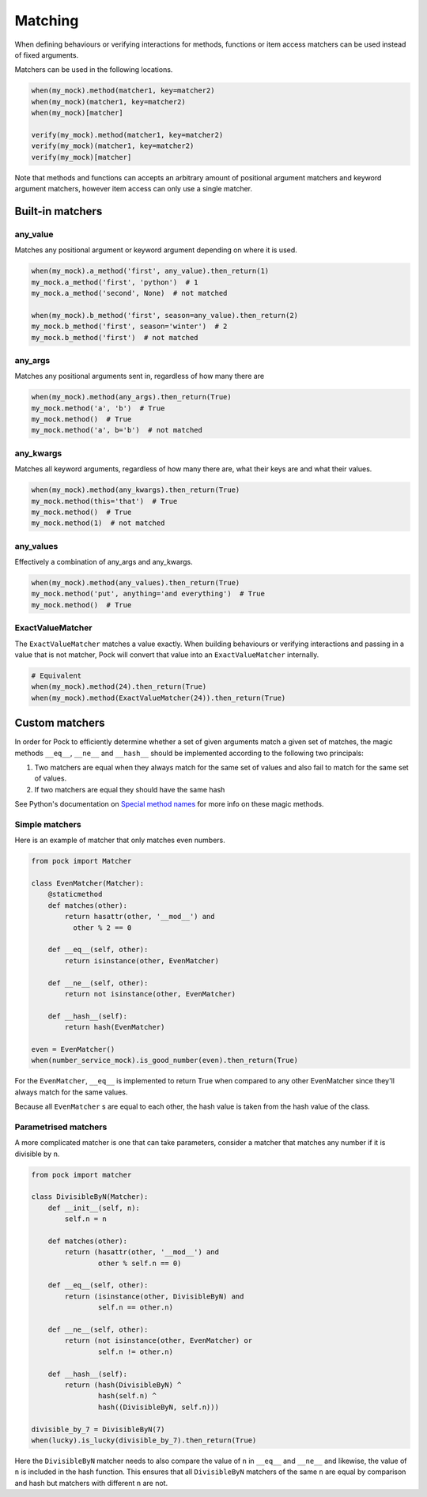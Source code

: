 Matching
========

When defining behaviours or verifying interactions for methods, functions or item access matchers can be used instead of fixed arguments.

Matchers can be used in the following locations.

.. code-block:: python

  when(my_mock).method(matcher1, key=matcher2)
  when(my_mock)(matcher1, key=matcher2)
  when(my_mock)[matcher]

  verify(my_mock).method(matcher1, key=matcher2)
  verify(my_mock)(matcher1, key=matcher2)
  verify(my_mock)[matcher]


Note that methods and functions can accepts an arbitrary amount of positional argument matchers and keyword argument matchers, however item access can only use a single matcher.

Built-in matchers
-----------------

any_value
^^^^^^^^^

Matches any positional argument or keyword argument depending on where it is used.

.. code-block:: python

  when(my_mock).a_method('first', any_value).then_return(1)
  my_mock.a_method('first', 'python')  # 1
  my_mock.a_method('second', None)  # not matched

  when(my_mock).b_method('first', season=any_value).then_return(2)
  my_mock.b_method('first', season='winter')  # 2
  my_mock.b_method('first')  # not matched


any_args
^^^^^^^^

Matches any positional arguments sent in, regardless of how many there are

.. code-block:: python

  when(my_mock).method(any_args).then_return(True)
  my_mock.method('a', 'b')  # True
  my_mock.method()  # True
  my_mock.method('a', b='b')  # not matched


any_kwargs
^^^^^^^^^^

Matches all keyword arguments, regardless of how many there are, what their keys are and what their values.

.. code-block:: python

  when(my_mock).method(any_kwargs).then_return(True)
  my_mock.method(this='that')  # True
  my_mock.method()  # True
  my_mock.method(1)  # not matched


any_values
^^^^^^^^^^

Effectively a combination of any_args and any_kwargs.

.. code-block:: python

  when(my_mock).method(any_values).then_return(True)
  my_mock.method('put', anything='and everything')  # True
  my_mock.method()  # True


ExactValueMatcher
^^^^^^^^^^^^^^^^^

The ``ExactValueMatcher`` matches a value exactly. When building behaviours or verifying interactions and passing in a value that is not matcher, Pock will convert that value into an ``ExactValueMatcher`` internally.

.. code-block:: python

  # Equivalent
  when(my_mock).method(24).then_return(True)
  when(my_mock).method(ExactValueMatcher(24)).then_return(True)


Custom matchers
---------------

In order for Pock to efficiently determine whether a set of given arguments match a given set of matches, the magic methods ``__eq__``, ``__ne__`` and ``__hash__`` should be implemented according to the following two principals:

1. Two matchers are equal when they always match for the same set of values and also fail to match for the same set of values.
2. If two matchers are equal they should have the same hash

See Python's documentation on `Special method names <https://docs.python.org/3/reference/datamodel.html#special-method-names>`_ for more info on these magic methods.

Simple matchers
^^^^^^^^^^^^^^^

Here is an example of matcher that only matches even numbers.

.. code-block:: python

  from pock import Matcher

  class EvenMatcher(Matcher):
      @staticmethod
      def matches(other):
          return hasattr(other, '__mod__') and
            other % 2 == 0

      def __eq__(self, other):
          return isinstance(other, EvenMatcher)

      def __ne__(self, other):
          return not isinstance(other, EvenMatcher)

      def __hash__(self):
          return hash(EvenMatcher)

  even = EvenMatcher()
  when(number_service_mock).is_good_number(even).then_return(True)

For the ``EvenMatcher``, ``__eq__`` is implemented to return True when compared to any other EvenMatcher since they'll always match for the same values.

Because all ``EvenMatcher`` s are equal to each other, the hash value is taken from the hash value of the class.

Parametrised matchers
^^^^^^^^^^^^^^^^^^^^^

A more complicated matcher is one that can take parameters, consider a matcher that matches any number if it is divisible by ``n``.

.. code-block:: python

  from pock import matcher

  class DivisibleByN(Matcher):
      def __init__(self, n):
          self.n = n

      def matches(other):
          return (hasattr(other, '__mod__') and
                  other % self.n == 0)

      def __eq__(self, other):
          return (isinstance(other, DivisibleByN) and
                  self.n == other.n)

      def __ne__(self, other):
          return (not isinstance(other, EvenMatcher) or
                  self.n != other.n)

      def __hash__(self):
          return (hash(DivisibleByN) ^
                  hash(self.n) ^
                  hash((DivisibleByN, self.n)))

  divisible_by_7 = DivisibleByN(7)
  when(lucky).is_lucky(divisible_by_7).then_return(True)

Here the ``DivisibleByN`` matcher needs to also compare the value of ``n`` in ``__eq__`` and ``__ne__`` and likewise, the value of ``n`` is included in the hash function. This ensures that all ``DivisibleByN`` matchers of the same ``n`` are equal by comparison and hash but matchers with different ``n`` are not.
